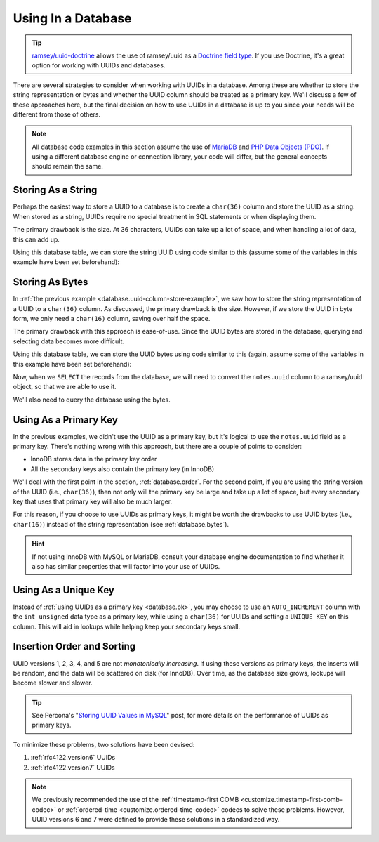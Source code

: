 .. _database:

===================
Using In a Database
===================

.. tip::

    `ramsey/uuid-doctrine`_ allows the use of ramsey/uuid as a `Doctrine field type`_. If you use Doctrine, it's a great
    option for working with UUIDs and databases.

There are several strategies to consider when working with UUIDs in a database. Among these are whether to store the
string representation or bytes and whether the UUID column should be treated as a primary key. We'll discuss a few of
these approaches here, but the final decision on how to use UUIDs in a database is up to you since your needs will be
different from those of others.

.. note::

    All database code examples in this section assume the use of `MariaDB`_ and `PHP Data Objects (PDO)`_. If using a
    different database engine or connection library, your code will differ, but the general concepts should remain the
    same.

.. _database.string:

Storing As a String
###################

Perhaps the easiest way to store a UUID to a database is to create a ``char(36)`` column and store the UUID as a string.
When stored as a string, UUIDs require no special treatment in SQL statements or when displaying them.

The primary drawback is the size. At 36 characters, UUIDs can take up a lot of space, and when handling a lot of data,
this can add up.

.. code-block:: sql
    :caption: Create a table with a column for UUIDs
    :name: database.uuid-column-example

    CREATE TABLE `notes` (
        `uuid` char(36) NOT NULL,
        `notes` text NOT NULL
    ) ENGINE=InnoDB DEFAULT CHARSET=utf8;

Using this database table, we can store the string UUID using code similar to this (assume some of the variables in this
example have been set beforehand):

.. code-block:: php
    :caption: Store a string UUID to the uuid column
    :name: database.uuid-column-store-example

    use Ramsey\Uuid\Uuid;

    $uuid = Uuid::uuid4();

    $dbh = new PDO($dsn, $username, $password);

    $sth = $dbh->prepare('
        INSERT INTO notes (
            uuid,
            notes
        ) VALUES (
            :uuid,
            :notes
        )
    ');

    $sth->execute([
        ':uuid' => $uuid->toString(),
        ':notes' => $notes,
    ]);

.. _database.bytes:

Storing As Bytes
################

In :ref:`the previous example <database.uuid-column-store-example>`, we saw how to store the string representation of a
UUID to a ``char(36)`` column. As discussed, the primary drawback is the size. However, if we store the UUID in byte
form, we only need a ``char(16)`` column, saving over half the space.

The primary drawback with this approach is ease-of-use. Since the UUID bytes are stored in the database, querying and
selecting data becomes more difficult.

.. code-block:: sql
    :caption: Create a table with a column for UUID bytes
    :name: database.uuid-bytes-example

    CREATE TABLE `notes` (
        `uuid` char(16) NOT NULL,
        `notes` text NOT NULL
    ) ENGINE=InnoDB DEFAULT CHARSET=utf8;

Using this database table, we can store the UUID bytes using code similar to this (again, assume some of the variables
in this example have been set beforehand):

.. code-block:: php
    :caption: Store UUID bytes to the uuid column
    :name: database.uuid-bytes-store-example

    $sth->execute([
        ':uuid' => $uuid->getBytes(),
        ':notes' => $notes,
    ]);

Now, when we ``SELECT`` the records from the database, we will need to convert the ``notes.uuid`` column to a
ramsey/uuid object, so that we are able to use it.

.. code-block:: php
    :caption: Covert database UUID bytes to UuidInterface instance
    :name: database.uuid-bytes-convert-example

    use Ramsey\Uuid\Uuid;

    $uuid = Uuid::uuid4();

    $dbh = new PDO($dsn, $username, $password);

    $sth = $dbh->prepare('SELECT uuid, notes FROM notes');
    $sth->execute();

    foreach ($sth->fetchAll() as $record) {
        $uuid = Uuid::fromBytes($record['uuid']);

        printf(
            "UUID: %s\nNotes: %s\n\n",
            $uuid->toString(),
            $record['notes']
        );
    }

We'll also need to query the database using the bytes.

.. code-block:: php
    :caption: Look-up the record from the database, using the UUID bytes
    :name: database.uuid-bytes-select-example

    use Ramsey\Uuid\Uuid;

    $uuid = Uuid::fromString('278198d3-fa96-4833-abab-82f9e67f4712');

    $dbh = new PDO($dsn, $username, $password);

    $sth = $dbh->prepare('
        SELECT uuid, notes
        FROM notes
        WHERE uuid = :uuid
    ');

    $sth->execute([
        ':uuid' => $uuid->getBytes(),
    ]);

    $record = $sth->fetch();

    if ($record) {
        $uuid = Uuid::fromBytes($record['uuid']);

        printf(
            "UUID: %s\nNotes: %s\n\n",
            $uuid->toString(),
            $record['notes']
        );
    }

.. _database.pk:

Using As a Primary Key
######################

In the previous examples, we didn't use the UUID as a primary key, but it's logical to use the ``notes.uuid`` field as a
primary key. There's nothing wrong with this approach, but there are a couple of points to consider:

* InnoDB stores data in the primary key order
* All the secondary keys also contain the primary key (in InnoDB)

We'll deal with the first point in the section, :ref:`database.order`. For the second point, if you are using the string
version of the UUID (i.e., ``char(36)``), then not only will the primary key be large and take up a lot of space, but
every secondary key that uses that primary key will also be much larger.

For this reason, if you choose to use UUIDs as primary keys, it might be worth the drawbacks to use UUID bytes (i.e.,
``char(16)``) instead of the string representation (see :ref:`database.bytes`).

.. hint::

    If not using InnoDB with MySQL or MariaDB, consult your database engine documentation to find whether it also has
    similar properties that will factor into your use of UUIDs.

.. _database.uk:

Using As a Unique Key
#####################

Instead of :ref:`using UUIDs as a primary key <database.pk>`, you may choose to use an ``AUTO_INCREMENT`` column with
the ``int unsigned`` data type as a primary key, while using a ``char(36)`` for UUIDs and setting a ``UNIQUE KEY`` on
this column. This will aid in lookups while helping keep your secondary keys small.

.. code-block:: sql
    :caption: Use an auto-incrementing column as primary key, with UUID as a unique key
    :name: database.id-auto-increment-uuid-unique-key

    CREATE TABLE `notes` (
        `id` int(11) unsigned NOT NULL AUTO_INCREMENT,
        `uuid` char(36) NOT NULL,
        `notes` text NOT NULL,
        PRIMARY KEY (`id`),
        UNIQUE KEY `notes_uuid_uk` (`uuid`)
    ) ENGINE=InnoDB DEFAULT CHARSET=utf8;

.. _database.order:

Insertion Order and Sorting
###########################

UUID versions 1, 2, 3, 4, and 5 are not *monotonically increasing*. If using these versions as primary keys, the inserts
will be random, and the data will be scattered on disk (for InnoDB). Over time, as the database size grows, lookups will
become slower and slower.

.. tip::

    See Percona's "`Storing UUID Values in MySQL`_" post, for more details on the performance of UUIDs as primary keys.

To minimize these problems, two solutions have been devised:

1. :ref:`rfc4122.version6` UUIDs
2. :ref:`rfc4122.version7` UUIDs

.. note::

    We previously recommended the use of the :ref:`timestamp-first COMB <customize.timestamp-first-comb-codec>` or
    :ref:`ordered-time <customize.ordered-time-codec>` codecs to solve these problems. However, UUID versions 6 and 7
    were defined to provide these solutions in a standardized way.

.. _ramsey/uuid-doctrine: https://github.com/ramsey/uuid-doctrine
.. _Doctrine field type: https://www.doctrine-project.org/projects/doctrine-dbal/en/stable/reference/types.html
.. _MariaDB: https://mariadb.org
.. _PHP Data Objects (PDO): https://www.php.net/pdo
.. _Storing UUID Values in MySQL: https://www.percona.com/blog/store-uuid-optimized-way/
